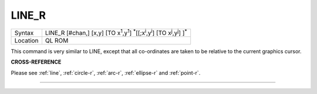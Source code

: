 ..  _line-r:

LINE\_R
=======

+----------+-------------------------------------------------------------------------------------------------------------------------------------------+
| Syntax   |  LINE\_R [#chan,] [x,y] [TO x\ :sup:`1`,y\ :sup:`1`] :sup:`\*`\ [[;x\ :sup:`i`\ ,y\ :sup:`i`] [TO x\ :sup:`j`\ ,y\ :sup:`j`] ]\ :sup:`\*` |
+----------+-------------------------------------------------------------------------------------------------------------------------------------------+
| Location |  QL ROM                                                                                                                                   |
+----------+-------------------------------------------------------------------------------------------------------------------------------------------+

This command is very similar to LINE, except that all co-ordinates are
taken to be relative to the current graphics cursor.

**CROSS-REFERENCE**

Please see :ref:`line`,
:ref:`circle-r`,
:ref:`arc-r`,
:ref:`ellipse-r` and
:ref:`point-r`.

--------------


